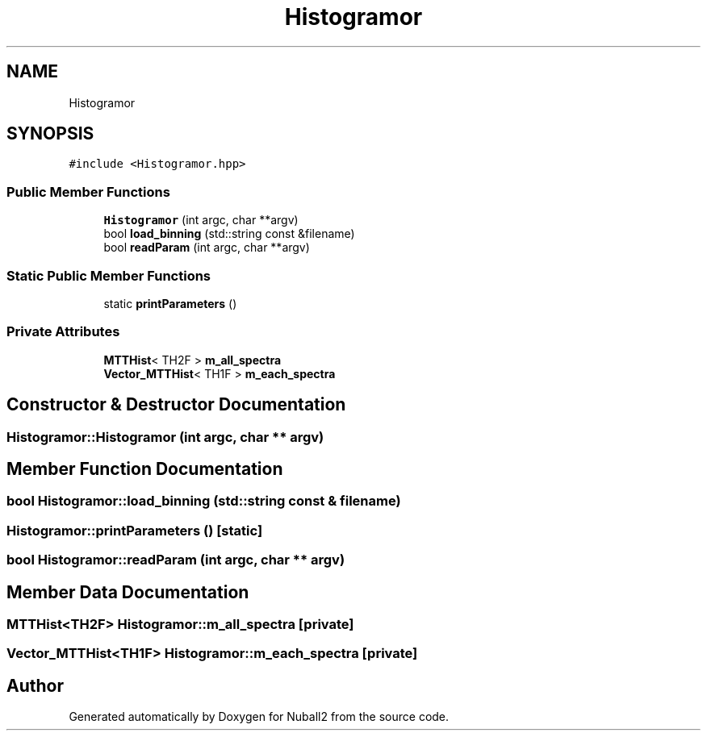.TH "Histogramor" 3 "Tue Dec 5 2023" "Nuball2" \" -*- nroff -*-
.ad l
.nh
.SH NAME
Histogramor
.SH SYNOPSIS
.br
.PP
.PP
\fC#include <Histogramor\&.hpp>\fP
.SS "Public Member Functions"

.in +1c
.ti -1c
.RI "\fBHistogramor\fP (int argc, char **argv)"
.br
.ti -1c
.RI "bool \fBload_binning\fP (std::string const &filename)"
.br
.ti -1c
.RI "bool \fBreadParam\fP (int argc, char **argv)"
.br
.in -1c
.SS "Static Public Member Functions"

.in +1c
.ti -1c
.RI "static \fBprintParameters\fP ()"
.br
.in -1c
.SS "Private Attributes"

.in +1c
.ti -1c
.RI "\fBMTTHist\fP< TH2F > \fBm_all_spectra\fP"
.br
.ti -1c
.RI "\fBVector_MTTHist\fP< TH1F > \fBm_each_spectra\fP"
.br
.in -1c
.SH "Constructor & Destructor Documentation"
.PP 
.SS "Histogramor::Histogramor (int argc, char ** argv)"

.SH "Member Function Documentation"
.PP 
.SS "bool Histogramor::load_binning (std::string const & filename)"

.SS "Histogramor::printParameters ()\fC [static]\fP"

.SS "bool Histogramor::readParam (int argc, char ** argv)"

.SH "Member Data Documentation"
.PP 
.SS "\fBMTTHist\fP<TH2F> Histogramor::m_all_spectra\fC [private]\fP"

.SS "\fBVector_MTTHist\fP<TH1F> Histogramor::m_each_spectra\fC [private]\fP"


.SH "Author"
.PP 
Generated automatically by Doxygen for Nuball2 from the source code\&.
